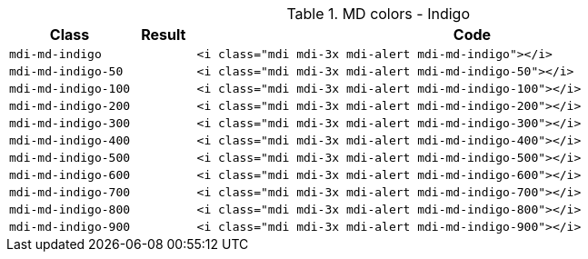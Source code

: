 
.MD colors - Indigo
[cols="2,1,9a", options="header", role="table-responsive mb-5"]
|===============================================================================
|Class |Result |Code

|`mdi-md-indigo`
|pass:[<i class="mdi mdi-3x mdi-alert mdi-md-indigo"></i>]
|
[source, html]
----
<i class="mdi mdi-3x mdi-alert mdi-md-indigo"></i>
----

|`mdi-md-indigo-50`
|pass:[<i class="mdi mdi-3x mdi-alert mdi-md-indigo-50"></i>]
|
[source, html]
----
<i class="mdi mdi-3x mdi-alert mdi-md-indigo-50"></i>
----

|`mdi-md-indigo-100`
|pass:[<i class="mdi mdi-3x mdi-alert mdi-md-indigo-100"></i>]
|
[source, html]
----
<i class="mdi mdi-3x mdi-alert mdi-md-indigo-100"></i>
----

|`mdi-md-indigo-200`
|pass:[<i class="mdi mdi-3x mdi-alert mdi-md-indigo-200"></i>]
|
[source, html]
----
<i class="mdi mdi-3x mdi-alert mdi-md-indigo-200"></i>
----

|`mdi-md-indigo-300`
|pass:[<i class="mdi mdi-3x mdi-alert mdi-md-indigo-300"></i>]
|
[source, html]
----
<i class="mdi mdi-3x mdi-alert mdi-md-indigo-300"></i>
----

|`mdi-md-indigo-400`
|pass:[<i class="mdi mdi-3x mdi-alert mdi-md-indigo-400"></i>]
|
[source, html]
----
<i class="mdi mdi-3x mdi-alert mdi-md-indigo-400"></i>
----

|`mdi-md-indigo-500`
|pass:[<i class="mdi mdi-3x mdi-alert mdi-md-indigo-500"></i>]
|
[source, html]
----
<i class="mdi mdi-3x mdi-alert mdi-md-indigo-500"></i>
----

|`mdi-md-indigo-600`
|pass:[<i class="mdi mdi-3x mdi-alert mdi-md-indigo-600"></i>]
|
[source, html]
----
<i class="mdi mdi-3x mdi-alert mdi-md-indigo-600"></i>
----

|`mdi-md-indigo-700`
|pass:[<i class="mdi mdi-3x mdi-alert mdi-md-indigo-700"></i>]
|
[source, html]
----
<i class="mdi mdi-3x mdi-alert mdi-md-indigo-700"></i>
----

|`mdi-md-indigo-800`
|pass:[<i class="mdi mdi-3x mdi-alert mdi-md-indigo-800"></i>]
|
[source, html]
----
<i class="mdi mdi-3x mdi-alert mdi-md-indigo-800"></i>
----

|`mdi-md-indigo-900`
|pass:[<i class="mdi mdi-3x mdi-alert mdi-md-indigo-900"></i>]
|
[source, html]
----
<i class="mdi mdi-3x mdi-alert mdi-md-indigo-900"></i>
----

|===============================================================================
